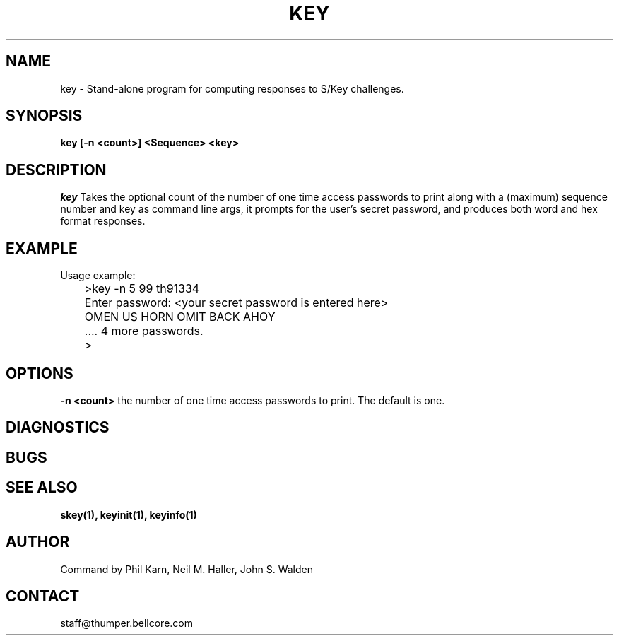 .ll 6i
.pl 10.5i
.\"	@(#)key.1	1.0 (Bellcore) 12/2/91
.\"
.lt 6.0i
.TH KEY 1 "2 December 1991"
.AT 3
.SH NAME
key \-  Stand\-alone program for computing responses to S/Key challenges.
.SH SYNOPSIS
.B key [\-n <count>] <Sequence> <key> 
.SH DESCRIPTION
.I key
Takes the optional count  of the number of one time access 
passwords to print
along with a (maximum) sequence number and key as command line args, 
it prompts for the user's secret password, and produces both word 
and hex format responses.
.SH EXAMPLE
.sh
  Usage example:
.sp 0
 	>key \-n 5 99 th91334
.sp 0
 	Enter password: <your secret password is entered here>
.sp 0
 	OMEN US HORN OMIT BACK AHOY
.sp 0
	.... 4 more passwords.
.sp 0
 	>
.LP
.SH OPTIONS
.LP
.B \-n <count>
the number of one time access passwords to print.
The default is one.
.SH DIAGNOSTICS
.SH BUGS
.LP
.SH SEE ALSO
.BR skey(1),
.BR keyinit(1),
.\" .BR keysu(1),
.BR keyinfo(1)
.SH AUTHOR
Command by Phil Karn, Neil M. Haller, John S. Walden
.SH CONTACT
staff@thumper.bellcore.com
